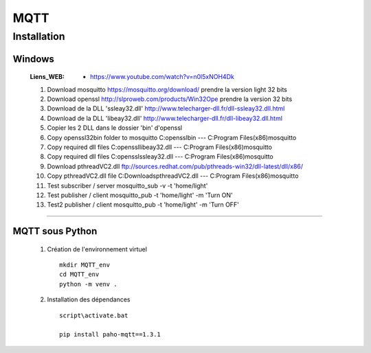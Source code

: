====
MQTT
====

------------
Installation
------------

Windows
=======

    :Liens_WEB:
            * https://www.youtube.com/watch?v=n0l5xNOH4Dk


    #. Download mosquitto https://mosquitto.org/download/ prendre la version light 32 bits

    #. Download openssl http://slproweb.com/products/Win32Ope prendre la version 32 bits

    #. Download de la DLL 'ssleay32.dll' http://www.telecharger-dll.fr/dll-ssleay32.dll.html

    #. Download de la DLL 'libeay32.dll' http://www.telecharger-dll.fr/dll-libeay32.dll.html

    #. Copier les 2 DLL dans le dossier 'bin' d'openssl

    #. Copy openssl32\bin folder to mosquitto C:\openssl\bin --- C:\Program Files(x86)\mosquitto 

    #. Copy required dll files C:\openssl\libeay32.dll --- C:\Program Files(x86)\mosquitto

    #. Copy required dll files C:\openssl\ssleay32.dll --- C:\Program Files(x86)\mosquitto

    #. Download pthreadVC2.dll ftp://sources.redhat.com/pub/pthreads-win32/dll-latest/dll/x86/

    #. Copy pthreadVC2.dll file C:\Downloads\pthreadVC2.dll --- C:\Program Files(x86)\mosquitto 

    #. Test subscriber / server mosquitto_sub -v -t 'home/light'

    #. Test publisher / client mosquitto_pub -t 'home/light' -m 'Turn ON' 

    #. Test2 publisher / client mosquitto_pub -t 'home/light' -m 'Turn OFF'

####

MQTT sous Python
================

    #. Création de l'environnement virtuel ::

        mkdir MQTT_env
        cd MQTT_env
        python -m venv .

    #. Installation des dépendances ::

        script\activate.bat

        pip install paho-mqtt==1.3.1

